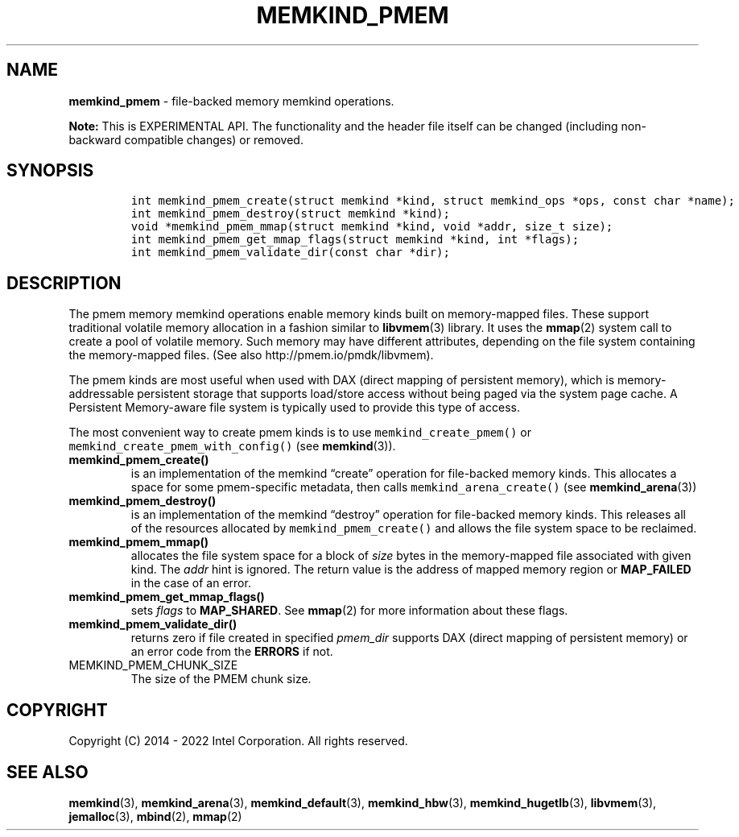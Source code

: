 .\" Automatically generated by Pandoc 2.9.2.1
.\"
.TH "MEMKIND_PMEM" "3" "2023-01-11" "MEMKIND_PMEM | MEMKIND Programmer's Manual"
.hy
.\" SPDX-License-Identifier: BSD-2-Clause
.\" Copyright "2014-2022", Intel Corporation
.SH NAME
.PP
\f[B]memkind_pmem\f[R] - file-backed memory memkind operations.
.PP
\f[B]Note:\f[R] This is EXPERIMENTAL API.
The functionality and the header file itself can be changed (including
non-backward compatible changes) or removed.
.SH SYNOPSIS
.IP
.nf
\f[C]
int memkind_pmem_create(struct memkind *kind, struct memkind_ops *ops, const char *name);
int memkind_pmem_destroy(struct memkind *kind);
void *memkind_pmem_mmap(struct memkind *kind, void *addr, size_t size);
int memkind_pmem_get_mmap_flags(struct memkind *kind, int *flags);
int memkind_pmem_validate_dir(const char *dir);
\f[R]
.fi
.SH DESCRIPTION
.PP
The pmem memory memkind operations enable memory kinds built on
memory-mapped files.
These support traditional volatile memory allocation in a fashion
similar to \f[B]libvmem\f[R](3) library.
It uses the \f[B]mmap\f[R](2) system call to create a pool of volatile
memory.
Such memory may have different attributes, depending on the file system
containing the memory-mapped files.
(See also http://pmem.io/pmdk/libvmem).
.PP
The pmem kinds are most useful when used with DAX (direct mapping of
persistent memory), which is memory-addressable persistent storage that
supports load/store access without being paged via the system page
cache.
A Persistent Memory-aware file system is typically used to provide this
type of access.
.PP
The most convenient way to create pmem kinds is to use
\f[C]memkind_create_pmem()\f[R] or
\f[C]memkind_create_pmem_with_config()\f[R] (see \f[B]memkind\f[R](3)).
.TP
\f[B]\f[CB]memkind_pmem_create()\f[B]\f[R]
is an implementation of the memkind \[lq]create\[rq] operation for
file-backed memory kinds.
This allocates a space for some pmem-specific metadata, then calls
\f[C]memkind_arena_create()\f[R] (see \f[B]memkind_arena\f[R](3))
.TP
\f[B]\f[CB]memkind_pmem_destroy()\f[B]\f[R]
is an implementation of the memkind \[lq]destroy\[rq] operation for
file-backed memory kinds.
This releases all of the resources allocated by
\f[C]memkind_pmem_create()\f[R] and allows the file system space to be
reclaimed.
.TP
\f[B]\f[CB]memkind_pmem_mmap()\f[B]\f[R]
allocates the file system space for a block of \f[I]size\f[R] bytes in
the memory-mapped file associated with given kind.
The \f[I]addr\f[R] hint is ignored.
The return value is the address of mapped memory region or
\f[B]MAP_FAILED\f[R] in the case of an error.
.TP
\f[B]\f[CB]memkind_pmem_get_mmap_flags()\f[B]\f[R]
sets \f[I]flags\f[R] to \f[B]MAP_SHARED\f[R].
See \f[B]mmap\f[R](2) for more information about these flags.
.TP
\f[B]\f[CB]memkind_pmem_validate_dir()\f[B]\f[R]
returns zero if file created in specified \f[I]pmem_dir\f[R] supports
DAX (direct mapping of persistent memory) or an error code from the
\f[B]ERRORS\f[R] if not.
.TP
MEMKIND_PMEM_CHUNK_SIZE
The size of the PMEM chunk size.
.SH COPYRIGHT
.PP
Copyright (C) 2014 - 2022 Intel Corporation.
All rights reserved.
.SH SEE ALSO
.PP
\f[B]memkind\f[R](3), \f[B]memkind_arena\f[R](3),
\f[B]memkind_default\f[R](3), \f[B]memkind_hbw\f[R](3),
\f[B]memkind_hugetlb\f[R](3), \f[B]libvmem\f[R](3),
\f[B]jemalloc\f[R](3), \f[B]mbind\f[R](2), \f[B]mmap\f[R](2)
